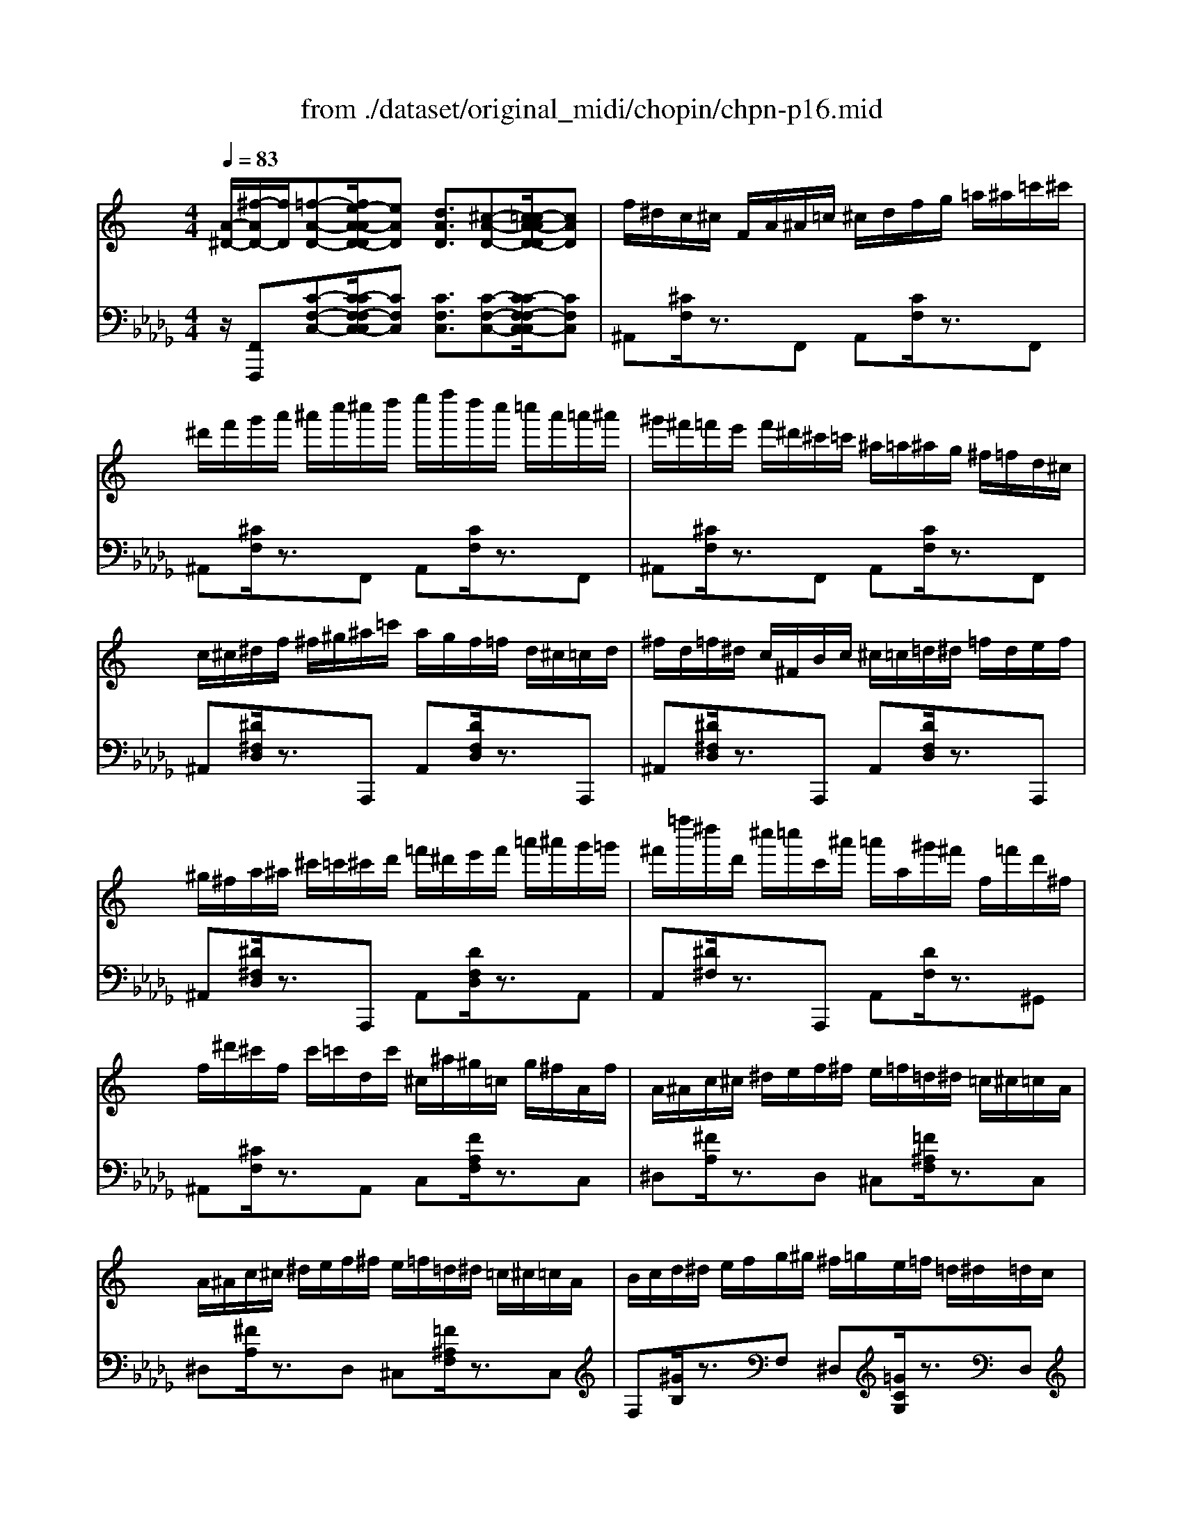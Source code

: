X: 1
T: from ./dataset/original_midi/chopin/chpn-p16.mid
M: 4/4
L: 1/8
Q:1/4=83
K:Db % 5 flats
V:1
%%MIDI program 0
K:C % 0 sharps
[A-^D-]/2[^f-AD-]/2[fD]/2[=f-A-D-][fe-A-AD-D]/2[eAD] [dAD]3/2[^c-A-D-][c=c-A-AD-D]/2[cAD]| \
f/2^d/2c/2^c/2 F/2A/2^A/2=c/2 ^c/2d/2f/2g/2 =a/2^a/2=c'/2^c'/2| \
^d'/2f'/2g'/2a'/2 ^a'/2c''/2^c''/2d''/2 e''/2f''/2d''/2c''/2 =c''/2a'/2=a'/2^a'/2| \
^g'/2^f'/2=f'/2e'/2 f'/2^d'/2^c'/2=c'/2 ^a/2=a/2^a/2g/2 ^f/2=f/2d/2^c/2|
c/2^c/2^d/2f/2 ^f/2^g/2^a/2=c'/2 a/2g/2f/2=f/2 d/2^c/2=c/2d/2| \
^f/2d/2=f/2^d/2 c/2^F/2B/2c/2 ^c/2=c/2=d/2^d/2 =f/2d/2e/2f/2| \
^g/2^f/2a/2^a/2 ^c'/2=c'/2^c'/2d'/2 =f'/2^d'/2e'/2f'/2 =a'/2^a'/2g'/2=g'/2| \
^f'/2=f''/2^d''/2d'/2 ^c''/2=c''/2c'/2^a'/2 =a'/2a/2^g'/2^f'/2 f/2=f'/2d'/2^f/2|
f/2^d'/2^c'/2f/2 c'/2=c'/2d/2c'/2 ^c/2^a/2^g/2=c/2 g/2^f/2A/2f/2| \
A/2^A/2c/2^c/2 ^d/2e/2f/2^f/2 e/2=f/2=d/2^d/2 =c/2^c/2=c/2A/2| \
A/2^A/2c/2^c/2 ^d/2e/2f/2^f/2 e/2=f/2=d/2^d/2 =c/2^c/2=c/2A/2| \
B/2c/2d/2^d/2 e/2f/2g/2^g/2 ^f/2=g/2e/2=f/2 =d/2^d/2=d/2c/2|
B/2c/2d/2^d/2 e/2f/2g/2^g/2 ^f/2=g/2e/2=f/2 =d/2^d/2=d/2c/2| \
^c/2^d/2f/2^f/2 ^g/2^a/2b/2=c'/2 ^c'/2=d'/2=f'/2^d'/2 =c'/2=a/2^f/2d/2| \
^c/2^d/2f/2^f/2 ^g/2^a/2b/2=c'/2 ^c'/2=c'/2d'/2^c'/2 a/2=g/2e/2c/2| \
c/2^c/2d/2^d/2 e/2f/2^f/2g/2 ^g/2a/2=c'/2^a/2 f/2=f/2d/2^c/2|
c/2^A/2=A/2c/2 ^F/2=F/2E/2F/2 ^F/2=F/2^A/2=A/2 ^c/2=c/2^g/2^f/2| \
f/2c/2^d/2^c/2 F/2A/2^A/2=c/2 ^c/2d/2f/2g/2 =a/2^a/2=c'/2^c'/2| \
^d'/2f'/2g'/2a'/2 ^a'/2c''/2^c''/2d''/2 e''/2f''/2d''/2c''/2 =c''/2a'/2=a'/2^a'/2| \
^g'/2^f'/2=f'/2e'/2 f'/2^d'/2^c'/2=c'/2 ^a/2=a/2^a/2g/2 ^f/2=f/2d/2^c/2|
c/2^c/2^d/2f/2 ^f/2^g/2^a/2=c'/2 a/2g/2f/2=f/2 d/2^c/2=c/2d/2| \
^f/2d/2e/2^d/2 c/2F/2B/2c/2 ^c/2=c/2=d/2^d/2 e/2d/2e/2=f/2| \
^g/2^f/2b/2c'/2 ^c'/2=c'/2d'/2^d'/2 e'/2d'/2e'/2=f'/2 g'/2^a'/2g'/2=g'/2| \
^f'/2=f''/2^d''/2^f'/2 d''/2^c''/2=f'/2c''/2 =c''/2d'/2c''/2^a'/2 ^c'/2a'/2^g'/2=c'/2|
^g'/2^f'/2^a/2f'/2 =f'/2g/2f'/2^d'/2 ^f/2d'/2^c'/2=f/2 a/2g/2f/2c/2| \
c/2^c/2^d/2e/2 f/2^f/2^g/2a/2 =g/2^g/2d/2e/2 G/2e/2d/2c/2| \
c/2^c/2^d/2e/2 f/2^f/2^g/2a/2 =g/2^g/2d/2e/2 G/2e/2c/2B/2| \
^A/2B/2^c/2d/2 ^d/2e/2^f/2g/2 =f/2^f/2d/2e/2 c/2=d/2B/2=A/2|
^G/2A/2B/2c/2 ^c/2d/2e/2f/2 ^d/2e/2c/2=d/2 B/2=c/2B/2A/2| \
^G/2A/2^c/2=c/2 ^A/2=A/2^f/2=f/2 ^d/2^c/2=c'/2^a/2 g/2^f/2=f/2d/2| \
^c/2=c/2^a/2^g/2 ^f/2=f/2^d/2^c/2 =c/2A/2g/2^f/2 =f/2d/2^c/2=c/2| \
^A/2=A/2^G/2=G/2 ^G/2=G/2^F/2=F/2 G/2^F/2=F/2E/2 ^F/2=F/2E/2^D/2|
F/2E/2^D/2=D/2 E/2^D/2=D/2^C/2 ^D/2=D/2C/2=C/2 ^D/2^C/2=C/2^A,/2| \
A,/2^A,/2C/2^C/2 ^D/2E/2F/2^F/2 E/2=F/2=D/2^D/2 =C/2^C/2=C/2A,/2| \
A,/2^A,/2C/2^C/2 ^D/2E/2F/2^F/2 E/2=F/2=D/2^D/2 =C/2^C/2=C/2A,/2| \
C/2^C/2^D/2F/2 ^F/2=c/2^A/2C/2 A,/2C/2^C/2D/2 =F/2=c/2A/2^F/2|
E/2F/2^F/2=F/2 ^A/2=A/2^f/2=f/2 ^d/2^c/2^A/2F/2 D/2C/2A,/2F,/2| \
A,/2^A,/2C/2^C/2 ^D/2E/2F/2^F/2 E/2=F/2=D/2^D/2 =C/2^C/2=C/2A,/2| \
A,/2^A,/2C/2^C/2 ^D/2E/2F/2^F/2 E/2=F/2=D/2^D/2 =C/2^C/2=C/2A,/2| \
B,/2^C/2^D/2E/2 ^F/2^G/2^A/2B/2 c/2d/2e/2f/2 g/2a/2b/2c'/2|
e'/2^d'/2b/2^g/2 ^f/2d/2B/2G/2 F/2D/2B,/2G,/2 F,/2D,/2B,,/2G,,/2| \
E,,/2F,,/2^A,,/2=A,,/2 ^F,,/2=F,,/2^C,/2=C,/2 ^A,,/2=A,,/2^F,/2=F,/2 ^C,/2=C,/2^A,/2=A,/2| \
^F,/2=F,/2^C/2=C/2 ^A,/2=A,/2^F/2=F/2 ^C/2=C/2^A/2=A/2 ^F/2=F/2^c/2=c/2| \
^A/2=A/2^f/2=f/2 ^c/2=c/2^a/2=a/2 ^f/2=f/2^c'/2=c'/2 ^a/2=a/2^f'/2=f'/2|
^c'/2=c'/2^a'/2=a'/2 ^f'/2=f'/2^c''/2=c''/2 f''/2z3/2 [fA^D]/2z3/2| \
[^aA]2 
V:2
%%MIDI program 0
z/2[F,,F,,,][C-F,-C,-][C-CF,-F,C,-C,]/2[CF,C,] [CF,C,]3/2[C-F,-C,-][C-CF,-F,C,-C,]/2[CF,C,]| \
^A,,[^CF,]/2z3/2F,, A,,[CF,]/2z3/2F,,| \
^A,,[^CF,]/2z3/2F,, A,,[CF,]/2z3/2F,,| \
^A,,[^CF,]/2z3/2F,, A,,[CF,]/2z3/2F,,|
^A,,[^D^F,D,]/2z3/2A,,, A,,[DF,D,]/2z3/2A,,,| \
^A,,[^D^F,D,]/2z3/2A,,, A,,[DF,D,]/2z3/2A,,,| \
^A,,[^D^F,D,]/2z3/2A,,, A,,[DF,D,]/2z3/2A,,| \
A,,[^D^F,]/2z3/2A,,, A,,[DF,]/2z3/2^G,,|
^A,,[^CF,]/2z3/2A,, C,[FA,F,]/2z3/2C,| \
^D,[^FA,]/2z3/2D, ^C,[=F^A,F,]/2z3/2C,| \
^D,[^FA,]/2z3/2D, ^C,[=F^A,F,]/2z3/2C,| \
F,[^GB,]/2z3/2F, ^D,[=GCG,]/2z3/2D,|
F,[^GB,]/2z3/2F, ^D,[=GCG,]/2z3/2D,| \
F,[^G^CG,]/2z3/2F, ^F,[A=CA,]/2z3/2F,| \
F,[^G^CG,]/2z3/2F, E,[=GC^A,]/2z3/2E,| \
^D,[^FCA,]/2z3/2D, ^C,[=F^A,F,]/2z2z/2|
F,,z/2[F,-C,-]/2 [^DA,F,C,]2 z4| \
[^A,,A,,,][^CF,C,]/2z3/2[F,,F,,,] [A,,A,,,][CF,C,]/2z3/2[F,,F,,,]| \
[^A,,A,,,][^CF,C,]/2z3/2[F,,F,,,] [A,,A,,,][CF,C,]/2z3/2[F,,F,,,]| \
[^A,,A,,,][^CF,C,]/2z3/2[F,,F,,,] [A,,A,,,][CF,C,]/2z3/2[F,,F,,,]|
[^A,,A,,,][^D^F,D,]/2z3/2[=F,,F,,,] [A,,A,,,][D^F,D,]/2z3/2[=F,,F,,,]| \
[A,,A,,,][^D^F,D,]/2z3/2[D,,D,,,] [A,,A,,,][DF,D,]/2z3/2[D,,D,,,]| \
[A,,A,,,][^D^F,D,]/2z3/2[D,,D,,,] [A,,A,,,][DF,D,]/2z3/2[D,,D,,,]| \
[^G,,G,,,][^FC^D,]/2z3/2[D,,D,,,] [G,,G,,,][FCD,]/2z3/2G,,,|
^G,,[F^CF,]/2z3/2G,,, G,,[CF,]/2z3/2G,,,| \
^G,,[C^F,^D,]/2z3/2G,,, G,,[^CE,]/2z3/2G,,,| \
^G,,[C^F,^D,]/2z3/2G,, ^C,[CE,]/2z3/2=G,,| \
^F,,[E^A,F,]/2z3/2F,,, F,,[DB,F,]/2z3/2=F,,|
E,,[D^G,E,]/2z3/2E,,, E,,[CA,E,]/2z3/2[E,,E,,,]| \
[F,,F,,,]z/2C,/2- [^DF,-C,]3/2[F,^A,,-]/2 [^CF,-A,,]3/2[F,D,-]/2 [^FA,-D,]3/2[A,^G,,-]/2| \
[C^F,-^G,,]3/2[F,^C,-]/2 [=FG,-C,]3/2[G,^F,,-]/2 [^A,C,-F,,]3/2[C,=C,-]/2 [^DF,-C,]3/2F,/2| \
[^C^A,F,C,]2 [=CA,^F,^D,]2 z2 F,/2=F,/2E,/2D,/2|
F,/2E,/2^D,/2=D,/2 E,/2^D,/2=D,/2^C,/2 ^D,/2=D,/2C,/2=C,/2 ^D,/2^C,/2=C,/2^A,,/2| \
^D,,[^F,A,,]/2z3/2D,, ^C,,[=F,^A,,]/2z3/2C,,| \
^D,,[^F,A,,]/2z3/2D,, ^C,,[=F,^A,,]/2z3/2C,,| \
^D,,[^F,^A,,]/2z3/2D,, =F,,[A,^C,]/2z3/2F,,,|
F,,[A,^D,]/2z3/2F,, ^A,,[^CF,]/2z3/2C,,| \
^D,,[^F,A,,]/2z3/2D,, ^C,,[=F,^A,,]/2z3/2C,,| \
^D,,[^F,A,,]/2z3/2D,, ^C,,[=F,^A,,]/2z3/2C,,| \
[^F,B,,^D,,]2 z2 [FB,F,D,]2 [E^A,F,^C,]2|
[^D-^F,B,,]2 D2 z4| \
E,,,/2F,,,/2^A,,,/2=A,,,/2 ^F,,,/2=F,,,/2^C,,/2=C,,/2 ^A,,,/2=A,,,/2^F,,/2=F,,/2 ^C,,/2=C,,/2^A,,/2=A,,/2| \
^F,,/2=F,,/2^C,/2=C,/2 ^A,,/2=A,,/2^F,/2=F,/2 ^C,/2=C,/2^A,/2=A,/2 ^F,/2=F,/2^C/2=C/2| \
^A,/2=A,/2^F/2=F/2 ^C/2=C/2^A/2=A/2 ^F/2=F/2^c/2=c/2 ^A/2=A/2^f/2=f/2|
^c/2=c/2^a/2=a/2 ^f/2=f/2^c'/2=c'/2 f'/2z3/2 [F,F,,]/2z^A,,,/2| \
[^CF,^A,,]2 

